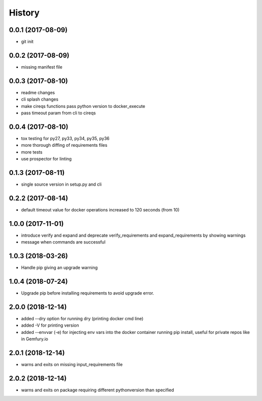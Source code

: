 History
=======

0.0.1 (2017-08-09)
------------------

* git init


0.0.2 (2017-08-09)
------------------

* missing manifest file

0.0.3 (2017-08-10)
------------------

* readme changes
* cli splash changes
* make cireqs functions pass python version to docker_execute
* pass timeout param from cli to cireqs

0.0.4 (2017-08-10)
------------------

* tox testing for py27, py33, py34, py35, py36
* more thorough diffing of requirements files
* more tests
* use prospector for linting

0.1.3 (2017-08-11)
------------------

* single source version in setup.py and cli

0.2.2 (2017-08-14)
------------------

* default timeout value for docker operations increased to 120 seconds (from 10)

1.0.0 (2017-11-01)
------------------

* introduce verify and expand and deprecate verify_requirements and expand_requirements by showing warnings
* message when commands are successful

1.0.3 (2018-03-26)
------------------

* Handle pip giving an upgrade warning

1.0.4 (2018-07-24)
------------------

* Upgrade pip before installing requirements to avoid upgrade error.

2.0.0 (2018-12-14)
------------------

* added --dry option for running dry (printing docker cmd line)
* added -V for printing version
* added --envvar (-e) for injecting env vars into the docker container running pip install, useful for private repos like in Gemfury.io

2.0.1 (2018-12-14)
------------------

* warns and exits on missing input_requirements file

2.0.2 (2018-12-14)
------------------

* warns and exits on package requiring different pythonversion than specified